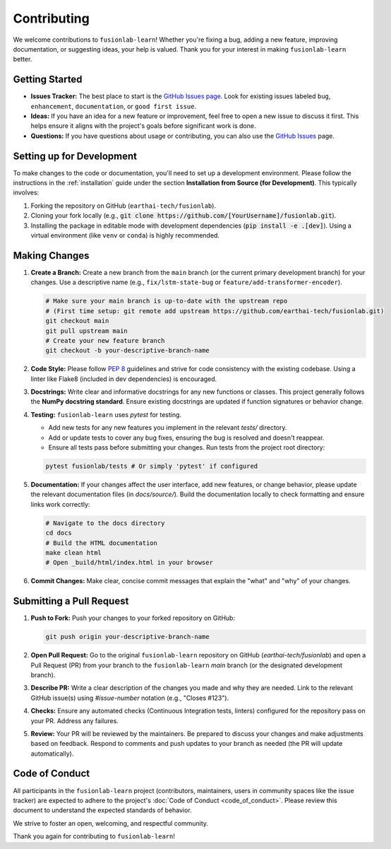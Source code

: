 .. _contributing:

============
Contributing
============

We welcome contributions to ``fusionlab-learn``! Whether you're fixing a
bug, adding a new feature, improving documentation, or suggesting
ideas, your help is valued. Thank you for your interest in making
``fusionlab-learn`` better.

Getting Started
---------------

* **Issues Tracker:** The best place to start is the
  `GitHub Issues page <https://github.com/earthai-tech/fusionlab/issues>`_.
  Look for existing issues labeled ``bug``, ``enhancement``,
  ``documentation``, or ``good first issue``.
* **Ideas:** If you have an idea for a new feature or improvement,
  feel free to open a new issue to discuss it first. This helps
  ensure it aligns with the project's goals before significant
  work is done.
* **Questions:** If you have questions about usage or contributing,
  you can also use the `GitHub Issues <https://github.com/earthai-tech/fusionlab/issues>`_
  page.

Setting up for Development
----------------------------

To make changes to the code or documentation, you'll need to set up
a development environment. Please follow the instructions in the
:ref:`installation` guide under the section
**Installation from Source (for Development)**. This typically
involves:

1. Forking the repository on GitHub (``earthai-tech/fusionlab``).
2. Cloning your fork locally (e.g.,
   :code:`git clone https://github.com/[YourUsername]/fusionlab.git`).
3. Installing the package in editable mode with development
   dependencies (:code:`pip install -e .[dev]`). Using a virtual environment
   (like ``venv`` or ``conda``) is highly recommended.

Making Changes
--------------

1.  **Create a Branch:** Create a new branch from the ``main`` branch
    (or the current primary development branch) for your changes.
    Use a descriptive name (e.g., ``fix/lstm-state-bug`` or
    ``feature/add-transformer-encoder``).

    .. code-block:: bash

       # Make sure your main branch is up-to-date with the upstream repo
       # (First time setup: git remote add upstream https://github.com/earthai-tech/fusionlab.git)
       git checkout main
       git pull upstream main
       # Create your new feature branch
       git checkout -b your-descriptive-branch-name

2.  **Code Style:** Please follow `PEP 8 <https://www.python.org/dev/peps/pep-0008/>`_
    guidelines and strive for code consistency with the existing
    codebase. Using a linter like Flake8 (included in dev dependencies)
    is encouraged.

3.  **Docstrings:** Write clear and informative docstrings for any new
    functions or classes. This project generally follows the **NumPy
    docstring standard**. Ensure existing docstrings are updated if
    function signatures or behavior change.

4.  **Testing:** ``fusionlab-learn`` uses `pytest` for testing.

    * Add new tests for any new features you implement in the relevant
      `tests/` directory.
    * Add or update tests to cover any bug fixes, ensuring the bug
      is resolved and doesn't reappear.
    * Ensure all tests pass before submitting your changes. Run tests
      from the project root directory:

    .. code-block:: bash

       pytest fusionlab/tests # Or simply 'pytest' if configured

5.  **Documentation:** If your changes affect the user interface, add
    new features, or change behavior, please update the relevant
    documentation files (in `docs/source/`). Build the documentation
    locally to check formatting and ensure links work correctly:

    .. code-block:: bash

       # Navigate to the docs directory
       cd docs
       # Build the HTML documentation
       make clean html
       # Open _build/html/index.html in your browser

6.  **Commit Changes:** Make clear, concise commit messages that explain
    the "what" and "why" of your changes.

Submitting a Pull Request
---------------------------

1.  **Push to Fork:** Push your changes to your forked repository on
    GitHub:

    .. code-block:: bash

       git push origin your-descriptive-branch-name

2.  **Open Pull Request:** Go to the original ``fusionlab-learn`` repository
    on GitHub (`earthai-tech/fusionlab`) and open a Pull Request (PR)
    from your branch to the ``fusionlab-learn`` `main` branch (or the
    designated development branch).

3.  **Describe PR:** Write a clear description of the changes you made
    and why they are needed. Link to the relevant GitHub issue(s) using
    `#issue-number` notation (e.g., "Closes #123").

4.  **Checks:** Ensure any automated checks (Continuous Integration tests,
    linters) configured for the repository pass on your PR. Address any
    failures.

5.  **Review:** Your PR will be reviewed by the maintainers. Be
    prepared to discuss your changes and make adjustments based on
    feedback. Respond to comments and push updates to your branch as
    needed (the PR will update automatically).

Code of Conduct
---------------

All participants in the ``fusionlab-learn`` project (contributors,
maintainers, users in community spaces like the issue tracker) are
expected to adhere to the project's :doc:`Code of Conduct <code_of_conduct>`. 
Please review this document to understand the expected standards of behavior.

We strive to foster an open, welcoming, and respectful community.

Thank you again for contributing to ``fusionlab-learn``!